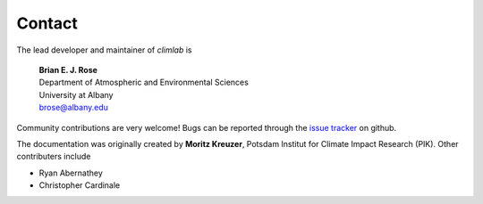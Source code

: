 .. highlight:: rst

Contact
=======

The lead developer and maintainer of `climlab` is

	| **Brian E. J. Rose**
	| Department of Atmospheric and Environmental Sciences
	| University at Albany
	| brose@albany.edu

Community contributions are very welcome!
Bugs can be reported through the `issue tracker <https://github.com/brian-rose/climlab/issues>`_ on github.


The documentation was originally created by **Moritz Kreuzer**, Potsdam Institut for Climate Impact Research (PIK).
Other contributers include

- Ryan Abernathey
- Christopher Cardinale
